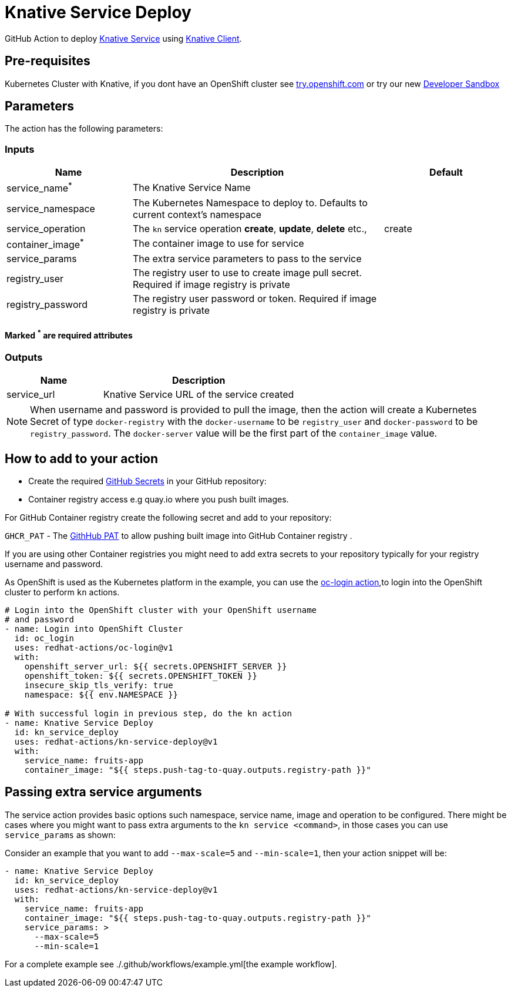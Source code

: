 = Knative Service Deploy

GitHub Action to deploy https://kn.dev[Knative Service] using https://github.com/knative/client[Knative Client].

== Pre-requisites

Kubernetes Cluster with Knative, if you dont have an OpenShift cluster see https://try.openshift.com[try.openshift.com] or try our new https://developers.redhat.com/developer-sandbox[Developer Sandbox]

== Parameters

The action has the following parameters:

=== Inputs
[cols="1,2,1", options="header"]
|===
| Name | Description | Default
| service_name[red]^*^ | The Knative Service Name |
| service_namespace | The Kubernetes Namespace to deploy to. Defaults to current context's namespace |
| service_operation | The `kn` service operation *create*, *update*, *delete* etc., | create
| container_image[red]^*^ | The container image to use for service |
| service_params | The extra service parameters to pass to the service |
| registry_user |The registry user to use to create image pull secret. Required if image registry is private| 
| registry_password | The registry user password or token. Required if image registry is private | 
|===
==== Marked [red]^*^ are required attributes

=== Outputs
[cols="1,2", options="header"]
|===
| Name | Description
| service_url | Knative Service URL of the service created
|===

[NOTE]
====
When username and password is provided to pull the image, then the action will create a Kubernetes Secret of type `docker-registry` with the `docker-username` to be `registry_user` and `docker-password` to be `registry_password`. The `docker-server` value will be the first part of the `container_image` value.
====

== How to add to your action

- Create the required https://docs.github.com/en/free-pro-team@latest/actions/reference/encrypted-secrets[GitHub Secrets] in your GitHub repository:

- Container registry access e.g quay.io where you push built images.

For GitHub Container registry create the following secret and add to your repository:

`GHCR_PAT` - The https://docs.github.com/en/free-pro-team@latest/github/authenticating-to-github/creating-a-personal-access-token[GithHub PAT] to allow pushing built image into GitHub Container registry .

If you are using other Container registries you might need to add extra secrets to your repository typically for your registry username and password.

As OpenShift is used as the Kubernetes platform in the example, you can use the https://github.com/redhat-actions/oc-login[oc-login action],to login into the OpenShift cluster to perform `kn` actions.

[source,yaml]
----
# Login into the OpenShift cluster with your OpenShift username 
# and password
- name: Login into OpenShift Cluster
  id: oc_login
  uses: redhat-actions/oc-login@v1
  with:
    openshift_server_url: ${{ secrets.OPENSHIFT_SERVER }}
    openshift_token: ${{ secrets.OPENSHIFT_TOKEN }}
    insecure_skip_tls_verify: true
    namespace: ${{ env.NAMESPACE }}

# With successful login in previous step, do the kn action
- name: Knative Service Deploy
  id: kn_service_deploy
  uses: redhat-actions/kn-service-deploy@v1
  with: 
    service_name: fruits-app
    container_image: "${{ steps.push-tag-to-quay.outputs.registry-path }}"
----

== Passing extra service arguments

The service action provides basic options such namespace, service name, image and operation to be configured. There might be cases where you might want to pass extra arguments to the `kn service <command>`, in those cases you can use `service_params` as shown:

Consider an example that you want to add `--max-scale=5` and `--min-scale=1`, then your action snippet will be:

[source,yaml]
----
- name: Knative Service Deploy
  id: kn_service_deploy
  uses: redhat-actions/kn-service-deploy@v1
  with: 
    service_name: fruits-app
    container_image: "${{ steps.push-tag-to-quay.outputs.registry-path }}"
    service_params: >
      --max-scale=5
      --min-scale=1
----

For a complete example see ./.github/workflows/example.yml[the example workflow].
